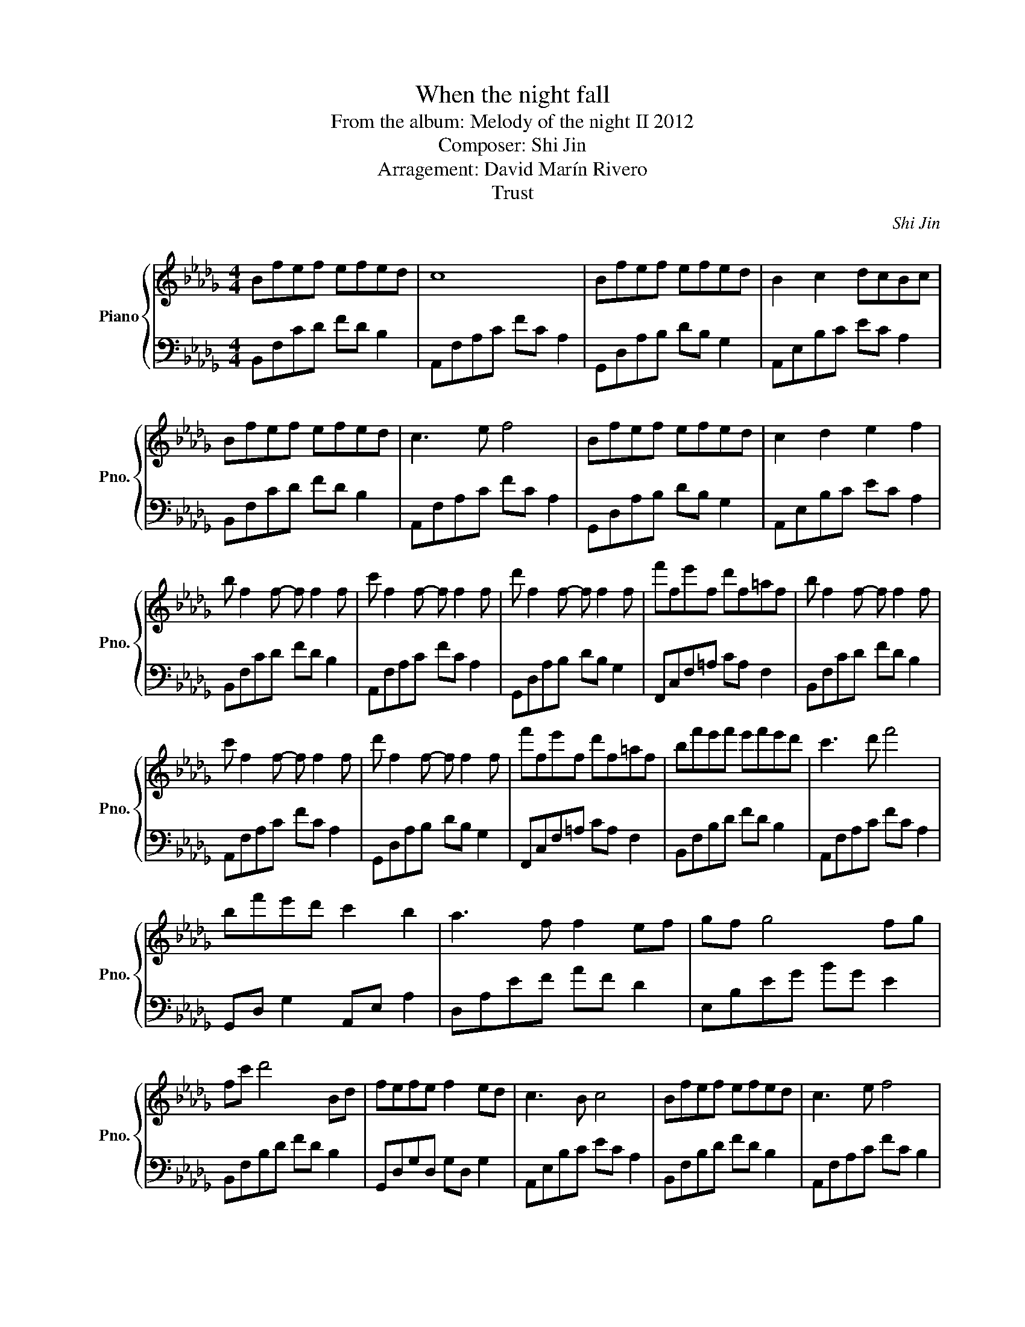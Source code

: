 X:1
T:When the night fall
T:From the album: Melody of the night II 2012 
T:Composer: Shi Jin
T:Arragement: David Marín Rivero
T:Trust
C:Shi Jin
Z:David Marín Rivero
%%score { 1 | 2 }
L:1/8
M:4/4
K:Db
V:1 treble nm="Piano" snm="Pno."
V:2 bass 
V:1
 Bfef efed | c8 | Bfef efed | B2 c2 dcBc | Bfef efed | c3 e f4 | Bfef efed | c2 d2 e2 f2 | %8
 b f2 f- f f2 f | c' f2 f- f f2 f | d' f2 f- f f2 f | f'fe'f d'f=af | b f2 f- f f2 f | %13
 c' f2 f- f f2 f | d' f2 f- f f2 f | f'fe'f d'f=af | bf'e'f' e'f'e'd' | c'3 d' f'4 | %18
 bf'e'd' c'2 b2 | a3 f f2 ef | gf g4 fg | fc' d'4 Bd | fefe f2 ed | c3 B c4 | Bfef efed | c3 e f4 | %26
 Bfef efed | c2 BB cdcd | Bfef efed | a3 e f4 | Bfef efed | c2 d2 e2 f2 | b f2 f- f f2 f | %33
 c' f2 f- f f2 f | d' f2 f- f f2 f | f'fe'f d'f=af | b f2 f- f f2 f | c' f2 f- f f2 f | %38
 d' f2 f- f f2 f | f'fe'f d'f=af | d'3 f' e'f'e'd' | c'3 b c'2 bc' | bafe f2 a2 | f3 e f2 ef | %44
 g3 f g2 fg | f2 c'd'- d'2 Bd | f2 ef e2 c2 | d B3- B4 | d'f'e'd' c'2 =a2 | b8 | Bfed c2 d2 | B8 | %52
"^rit." bf'e'f' e'2 d'2 | b8 | !arpeggio![bd'b']4 z4 |] %55
V:2
 B,,F,CD FD B,2 | A,,F,A,C FC A,2 | G,,D,A,B, DB, G,2 | A,,E,B,C EC A,2 | B,,F,CD FD B,2 | %5
 A,,F,A,C FC A,2 | G,,D,A,B, DB, G,2 | A,,E,B,C EC A,2 | B,,F,CD FD B,2 | A,,F,A,C FC A,2 | %10
 G,,D,A,B, DB, G,2 | F,,C,F,=A, CA, F,2 | B,,F,CD FD B,2 | A,,F,A,C FC A,2 | G,,D,A,B, DB, G,2 | %15
 F,,C,F,=A, CA, F,2 | B,,F,B,D FD B,2 | A,,F,A,C FC A,2 | G,,D, G,2 A,,E, A,2 | D,A,EF AF D2 | %20
 E,B,EG BG E2 | B,,F,B,D FD B,2 | G,,D,G,D, G,D, G,2 | A,,E,B,C EC A,2 | B,,F,B,D FD B,2 | %25
 A,,F,A,C FC B,2 | G,,D,A,B, DB, G,2 | A,,E,B,C EC A,2 | B,,F,CD FD B,2 | A,,F,A,C FC A,2 | %30
 G,,D,A,B, DB, G,2 | A,,E,B,C EC A,2 | B,,F,CD FD B,2 | A,,F,A,C FC A,2 | G,,D,A,B, DB, G,2 | %35
 F,,C,F,=A, CA, F,2 | B,,F,CD FD B,2 | A,,F,A,C FC A,2 | G,,D,A,B, DB, G,2 | F,,C,F,=A, CA, F,2 | %40
 B,,F,B,D FD B,2 | A,,F,A,C FC A,2 | G,,D, G,2 A,,E, A,2 | D,A,EF AF D2 | E,B,EG BG E2 | %45
 B,,F,B,D GD B,2 | G,,D, G,2 F,,C, F,2 | B,,F,CD FD B,2 | G,,D, A,2 F,,C, G,2 | B,,F,CD FF, B,2 | %50
 G,,D, G,2 F,,C, F,2 | B,,F,CD FF, B,2 | G,,D, G,2 A,,E, A,2 | B,,8- | B,,4 z4 |] %55

